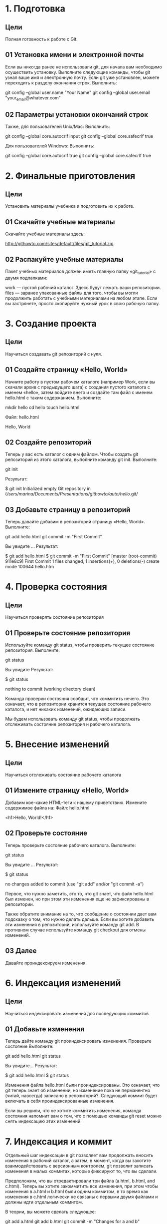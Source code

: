 * 1. Подготовка
** Цели

    Полная готовность к работе с Git.

** 01 Установка имени и электронной почты

Если вы никогда ранее не использовали git, для начала вам необходимо осуществить установку. Выполните следующие команды, чтобы git узнал ваше имя и электронную почту. Если git уже установлен, можете переходить к разделу окончания строк.
Выполнить:

git config --global user.name "Your Name"
git config --global user.email "your_email@whatever.com"

** 02 Параметры установки окончаний строк

Также, для пользователей Unix/Mac:
Выполнить:

git config --global core.autocrlf input
git config --global core.safecrlf true

Для пользователей Windows:
Выполнить:

git config --global core.autocrlf true
git config --global core.safecrlf true
* 2. Финальные приготовления
** Цели

    Установить материалы учебника и подготовить их к работе.

** 01 Скачайте учебные материалы

Скачайте учебные материалы здесь:

    http://githowto.com/sites/default/files/git_tutorial.zip

** 02 Распакуйте учебные материалы

Пакет учебных материалов должен иметь главную папку «git_tutorial» с двумя подпапками:

    work — пустой рабочий каталог. Здесь будут лежать ваши репозитории.
    files — заранее упакованные файлы для того, чтобы вы могли продолжить работать с учебными материалами на любом этапе. Если вы застрянете, просто скопируйте нужный урок в свою рабочую папку.
    
* 3. Создание проекта
** Цели

    Научиться создавать git репозиторий с нуля.

** 01 Создайте страницу «Hello, World»

Начните работу в пустом рабочем каталоге (например Work, если вы скачали архив с предыдущего шага) с создания пустого каталога с именем «hello», затем войдите внего и создайте там файл с именем hello.html с таким содержанием.
Выполните:

mkdir hello
cd hello
touch hello.html

Файл: hello.html

Hello, World

** 02 Создайте репозиторий

Теперь у вас есть каталог с одним файлом. Чтобы создать git репозиторий из этого каталога, выполните команду git init.
Выполните:

git init

Результат:

$ git init
Initialized empty Git repository in /Users/marina/Documents/Presentations/githowto/auto/hello/.git/

** 03 Добавьте страницу в репозиторий

Теперь давайте добавим в репозиторий страницу «Hello, World».
Выполните:

git add hello.html
git commit -m "First Commit"

Вы увидите …
Результат:

$ git add hello.html
$ git commit -m "First Commit"
[master (root-commit) 911e8c9] First Commit
 1 files changed, 1 insertions(+), 0 deletions(-)
 create mode 100644 hello.htm
* 4. Проверка состояния
** Цели

    Научиться проверять состояние репозитория

** 01 Проверьте состояние репозитория

Используйте команду git status, чтобы проверить текущее состояние репозитория.
Выполните:

git status

Вы увидите
Результат:

$ git status
# On branch master
nothing to commit (working directory clean)

Команда проверки состояния сообщит, что коммитить нечего. Это означает, что в репозитории хранится текущее состояние рабочего каталога, и нет никаких изменений, ожидающих записи.

Мы будем использовать команду git status, чтобы продолжать отслеживать состояние репозитория и рабочего каталога.
* 5. Внесение изменений
** Цели

    Научиться отслеживать состояние рабочего каталога

** 01 Измените страницу «Hello, World»

Добавим кое-какие HTML-теги к нашему приветствию. Измените содержимое файла на:
Файл: hello.html

<h1>Hello, World!</h1>

** 02 Проверьте состояние

Теперь проверьте состояние рабочего каталога.
Выполните:

git status

Вы увидите …
Результат:

$ git status
# On branch master
# Changes not staged for commit:
#   (use "git add <file>..." to update what will be committed)
#   (use "git checkout -- <file>..." to discard changes in working directory)
#
#	modified:   hello.html
#
no changes added to commit (use "git add" and/or "git commit -a")

Первое, что нужно заметить, это то, что git знает, что файл hello.html был изменен, но при этом эти изменения еще не зафиксированы в репозитории.

Также обратите внимание на то, что сообщение о состоянии дает вам подсказку о том, что нужно делать дальше. Если вы хотите добавить эти изменения в репозиторий, используйте команду git add. В противном случае используйте команду git сheckout для отмены изменений.
** 03 Далее

Давайте проиндексируем изменения.

* 6. Индексация изменений
** Цели

    Научиться индексировать изменения для последующих коммитов

** 01 Добавьте изменения

Теперь дайте команду git проиндексировать изменения. Проверьте состояние
Выполните:

git add hello.html
git status

Вы увидите…
Результат:

$ git add hello.html
$ git status
# On branch master
# Changes to be committed:
#   (use "git reset HEAD <file>..." to unstage)
#
#	modified:   hello.html
#

Изменения файла hello.html были проиндексированы. Это означает, что git теперь знает об изменении, но изменение пока не перманентно (читай, навсегда) записано в репозиторий?. Следующий коммит будет включать в себя проиндексированные изменения.

Если вы решили, что не хотите коммитить изменения, команда состояния напомнит вам о том, что с помощью команды git reset можно снять индексацию этих изменений.

* 7. Индексация и коммит

Отдельный шаг индексации в git позволяет вам продолжать вносить изменения в рабочий каталог, а затем, в момент, когда вы захотите взаимодействовать с версионным контролем, git позволит записать изменения в малых коммитах, которые фиксируют то, что вы сделали.

Предположим, что вы отредактировали три файла (a.html, b.html, and c.html). Теперь вы хотите закоммитить все изменения, при этом чтобы изменения в a.html и b.html были одним коммитом, в то время как изменения в c.html логически не связаны с первыми двумя файлами и должны идти отдельным коммитом.

В теории, вы можете сделать следующее:

git add a.html
git add b.html
git commit -m "Changes for a and b"

git add c.html
git commit -m "Unrelated change to c"

Разделяя индексацию и коммит, вы имеете возможность с легкостью настроить, что идет в какой коммит.
* 8. Коммит изменений
** Цели

    Научиться коммитить изменения в репозиторий

** 01 Закоммитьте изменения

Достаточно об индексации. Давайте сделаем коммит того, что мы проиндексировали, в репозиторий.

Когда вы ранее использовали git commit для коммита первоначальной версии файла hello.html в репозиторий, вы включили метку -m, которая делает комментарий в командной строке. Команда commit позволит вам интерактивно редактировать комментарии для коммита. Теперь давайте это проверим.

Если вы опустите метку -m из командной строки, git перенесет вас в редактор по вашему выбору. Редактор выбирается из следующего списка (в порядке приоритета):

    переменная среды GIT_EDITOR
    параметр конфигурации core.editor
    переменная среды VISUAL
    переменная среды EDITOR

У меня переменная EDITOR установлена в emacsclient (доступен для Linux и Mac).

Сделайте коммит сейчас и проверьте состояние.
Выполните:

git commit

Вы увидите в вашем редакторе:
Результат:

|
# Please enter the commit message for your changes. Lines starting
# with '#' will be ignored, and an empty message aborts the commit.
# On branch master
# Changes to be committed:
#   (use "git reset HEAD <file>..." to unstage)
#
#	modified:   hello.html
#

В первой строке введите комментарий: «Added h1 tag». Сохраните файл и выйдите из редактора. Вы увидите…
Результат:

git commit
Waiting for Emacs...
[master 569aa96] Added h1 tag
 1 files changed, 1 insertions(+), 1 deletions(-)

Строка «Waiting for Emacs…» получена из программы emacsclient, которая посылает файл в запущенную программу emacs и ждет его закрытия. Остальные выходные данные – стандартные коммит-сообщения.
** 02 Проверьте состояние

В конце давайте еще раз проверим состояние.
Выполните:

git status

Вы увидите…
Результат:

$ git status
# On branch master
nothing to commit (working directory clean)

Рабочий каталог чистый, можете продолжить работу.
* 9. Изменения, а не файлы
** Цели

    Понять, что git работает с изменениями, а не файлами.

Большинство систем версионного контроля работают с файлами. Вы добавляете файл в версионный контроль, а система отслеживает изменения файла с этого момента.

Git фокусируется на изменениях в файле, а не самом файле. Когда вы осуществляете команду git add file, вы не говорите git добавить файл в репозиторий. Скорее вы говорите, что git надо отметить текущее состояние файла, коммит которого будет произведен позже.

Мы попытаемся исследовать эту разницу в данном уроке.
** 01 Первое изменение: Добавьте стандартные теги страницы

Измените страницу «Hello, World», чтобы она содержала стандартные теги <html> и <body>.
Файл: hello.html

<html>
  <body>
    <h1>Hello, World!</h1>
  </body>
</html>

** 02 Добавьте это изменение

Теперь добавьте это изменение в индекс git.
Выполните:

git add hello.html

** 03 Второе изменение: Добавьте заголовки HTML

Теперь добавьте заголовки HTML (секцию <head>) к странице «Hello, World».
Файл: hello.html

<html>
  <head>
  </head>
  <body>
    <h1>Hello, World!</h1>
  </body>
</html>

** 04 Проверьте текущий статус
Выполните:

git status

Вы увидите…
Результат:

$ git status
# On branch master
# Changes to be committed:
#   (use "git reset HEAD <file>..." to unstage)
#
#	modified:   hello.html
#
# Changes not staged for commit:
#   (use "git add <file>..." to update what will be committed)
#   (use "git checkout -- <file>..." to discard changes in working directory)
#
#	modified:   hello.html
#

Обратите внимание на то, что hello.html указан дважды в состоянии. Первое изменение (добавление стандартных тегов) проиндексировано и готово к коммиту. Второе изменение (добавление заголовков HTML) является непроиндексированным. Если бы вы делали коммит сейчас, заголовки не были бы сохранены в репозиторий.

Давайте проверим.
** 05 Коммит

Произведите коммит проиндексированного изменения (значение по умолчанию), а затем еще раз проверьте состояние.
Выполните:

git commit -m "Added standard HTML page tags"
git status

Вы увидите…
Результат:

$ git commit -m "Added standard HTML page tags"
[master 8c32287] Added standard HTML page tags
 1 files changed, 3 insertions(+), 1 deletions(-)
$ git status
# On branch master
# Changes not staged for commit:
#   (use "git add <file>..." to update what will be committed)
#   (use "git checkout -- <file>..." to discard changes in working directory)
#
#	modified:   hello.html
#
no changes added to commit (use "git add" and/or "git commit -a")

Состояние команды говорит о том, что hello.html имеет незафиксированные изменения, но уже не в буферной зоне.
** 06 Добавьте второе изменение

Теперь добавьте второе изменение в индекс, а затем проверьте состояние с помощью команды git status.
Выполните:

git add .
git status

Примечание: В качестве файла для добавления, мы использовали текущий каталог («.»). Это самый краткий и удобный путь для добавления всех изменений в файлы текущего каталога и его подкаталоги. Но поскольку он добавляет все, не лишним будет проверить состояние перед запуском add, просто чтобы убедиться, что вы не добавили какой-то файл, который добавлять было не нужно.

Я хотела показать вам трюк с add, далее мы будем на всякий случай продолжать добавлять явные файлы.

Вы увидите…
Результат:

$ git status
# On branch master
# Changes to be committed:
#   (use "git reset HEAD <file>..." to unstage)
#
#	modified:   hello.html
#

Второе изменение было проиндексировано и готово к коммиту.
** 07 Сделайте коммит второго изменения
Выполните:

git commit -m "Added HTML header"

* 10. История
** Цели

    Научиться просматривать историю проекта.

Получение списка произведенных изменений — функция команды git log.
Выполните:

git log

Вы увидите…
Результат:

$ git log
commit fa3c1411aa09441695a9e645d4371e8d749da1dc
Author: Marina Pushkova <marina (at) githowto.com>
Date:   Wed Mar 9 10:27:54 2011 -0500

    Added HTML header

commit 8c3228730ed03116815a5cc682e8105e7d981928
Author: Marina Pushkova <marina (at) githowto.com>
Date:   Wed Mar 9 10:27:54 2011 -0500

    Added standard HTML page tags

commit 43628f779cb333dd30d78186499f93638107f70b
Author: Marina Pushkova <marina (at) githowto.com>
Date:   Wed Mar 9 10:27:54 2011 -0500

    Added h1 tag

commit 911e8c91caeab8d30ad16d56746cbd6eef72dc4c
Author: Marina Pushkova <marina (at) githowto.com>
Date:   Wed Mar 9 10:27:54 2011 -0500

    First Commit

    Вот список всех четырех коммитов в репозиторий, которые мы успели совершить.
** 01 Однострочная история

Вы полностью контролируете то, что отображает log. Мне, например, нравится однострочный формат:
Выполните:

git log --pretty=oneline

Вы увидите…
Результат:

$ git log --pretty=oneline
fa3c1411aa09441695a9e645d4371e8d749da1dc Added HTML header
8c3228730ed03116815a5cc682e8105e7d981928 Added standard HTML page tags
43628f779cb333dd30d78186499f93638107f70b Added h1 tag
911e8c91caeab8d30ad16d56746cbd6eef72dc4c First Commit

** 02 Контроль отображения записей

Есть много вариантов выбора, какие элементы отображаются в логе. Поиграйте со следующими параметрами:

git log --pretty=oneline --max-count=2
git log --pretty=oneline --since='5 minutes ago'
git log --pretty=oneline --until='5 minutes ago'
git log --pretty=oneline --author=<your name>
git log --pretty=oneline --all

Подробности в инструкции git-log.
** 03 Изощряемся

Вот что я использую для просмотра изменений, сделанных за последнюю неделю. Я добавлю --author=marina, если я хочу увидеть только изменения, которые сделала я.

git log --all --pretty=format:"%h %cd %s (%an)" --since='7 days ago'

** 04 Конечный формат лога

Со временем, я решила, что для большей части моей работы мне подходит следующий формат лога.
Выполните:

git log --pretty=format:"%h %ad | %s%d [%an]" --graph --date=short

Выглядит это примерно так:
Результат:

$ git log --pretty=format:"%h %ad | %s%d [%an]" --graph --date=short
 * fa3c141 2011-03-09 | Added HTML header (HEAD, master) [Marina Pushkova]
 * 8c32287 2011-03-09 | Added standard HTML page tags [Marina Pushkova]
 * 43628f7 2011-03-09 | Added h1 tag [Marina Pushkova]
 * 911e8c9 2011-03-09 | First Commit [Marina Pushkova]

Давайте рассмотрим его в деталях:

    --pretty="..." — определяет формат вывода.
    %h — укороченный хэш коммита
    %d — дополнения коммита («головы» веток или теги)
    %ad — дата коммита
    %s — комментарий
    %an — имя автора
    --graph — отображает дерево коммитов в виде ASCII-графика
    --date=short — сохраняет формат даты коротким и симпатичным

Таким образом, каждый раз, когда вы захотите посмотреть лог, вам придется много печатать. К счастью, мы узнаем о git алиасах в следующем уроке.
** 05 Другие инструменты

Оба gitx (для Mac) и gitk (для любой платформы) полезны в изучении истории изменений.
* 11. Алиасы
** Цели

    Научиться настраивать алиасы и шорткаты для команд git

Примечание: Этот раздел для пользователей posix-совместимых командных оболочек. Пользователи Windows и других ОС могут пропустить этот урок, либо попытаться повторить все это с помощью doskey. Если вы решите пропустить урок, помните, что далее по тексту команда git hist является алиасом git log --pretty=format:\"%h %ad | %s%d [%an]\" --graph --date=short
** 01 Общие алиасы

git status, git add, git commit, git checkout — общие команды, для которых полезно иметь сокращения.

Добавьте следующее в файл .gitconfig в вашем $HOME каталоге.
Файл: .gitconfig

[alias]
  co = checkout
  ci = commit
  st = status
  br = branch
  hist = log --pretty=format:\"%h %ad | %s%d [%an]\" --graph --date=short
  type = cat-file -t
  dump = cat-file -p

Мы уже успели рассмотреть команды commit и status, в предыдущем уроке рассмотрели команду log и совсем скоро познакомимся с checkout. Главное, что стоит запомнить из этого урока, так это то, что теперь вы можете вводить git st там, где раньше приходилось использовать git status. Аналогичным образом, пишем git co вместо git checkout и git ci вместо git commit. Что лучше всего, команда git hist позволит избежать ввода очень длинной команды log.

Попробуйте использовать новые команды.
** 02 Задайте алиас hist в файле .gitconfig

По большей части, я буду продолжать печатать полные команды в этом руководстве. Единственным исключением будет использование алиаса hist, указанного выше, когда мне понадобится посмотреть git лог. Если вы хотите повторять мои действия, убедитесь, что алиас hist установлен в вашем файле .gitconfig.
** 03 Type и Dump

Мы добавили несколько алиасов для команд, которых мы еще не рассматривали. С командой git branch разберемся чуть позже, а команда git cat-file используется для исследования git, в чем мы вскоре убедимся.
** 04 Алиасы команд (опционально)

Если ваша оболочка поддерживает алиасы или шорткаты, вы можете добавить алиасы и на этом уровне. Я использую:
Файл: .profile

alias gs='git status '
alias ga='git add '
alias gb='git branch '
alias gc='git commit'
alias gd='git diff'
alias go='git checkout '
alias gk='gitk --all&'
alias gx='gitx --all'

alias got='git '
alias get='git '

Сокращение go для команды git checkout особенно полезно. Оно позволяет мне вводить:

go <branch>

для переключения в отдельную ветку.

И да, я достаточно часто пишу вместо git get или got, поэтому создам алиасы и для них.
* 12. Получение старых версий
** Цели

    Научиться возвращать рабочий каталог к любому предыдущему состоянию.

Возвращаться назад в историю очень просто. Команда checkout скопирует любой снимок из репозитория в рабочий каталог.
** 01 Получите хэши предыдущих версий
Выполните:

git hist

Примечание: Вы не забыли задать hist в вашем файле .gitconfig? Если забыли, посмотрите еще раз урок по алиасам.
Результат:

$ git hist
 * fa3c141 2011-03-09 | Added HTML header (HEAD, master) [Marina Pushkova]
 * 8c32287 2011-03-09 | Added standard HTML page tags [Marina Pushkova]
 * 43628f7 2011-03-09 | Added h1 tag [Marina Pushkova]
 * 911e8c9 2011-03-09 | First Commit [Marina Pushkova]

Изучите данные лога и найдите хэш для первого коммита. Он должен быть в последней строке данных git hist. Используйте этот хэш-код (достаточно первых 7 знаков) в команде ниже. Затем проверьте содержимое файла hello.html.
Выполните:

git checkout <hash>
cat hello.html

Примечание: приведенные здесь команды являются Unix-командами и работают как на Mac, так и на Linux. К сожалению, пользователям Windows придется переводить свои команды.

Примечание: Многие команды зависят от хэшевых значений в репозитории. Поскольку ваши хеш-значения будут отличаться от моих, когда вы видите что-то вроде <hash> или <treehash> в команде, подставьте необходимое значение хэш для вашего репозитория.

Вы увидите…
Результат:

$ git checkout 911e8c9
Note: checking out '911e8c9'.

You are in 'detached HEAD' state. You can look around, make experimental
changes and commit them, and you can discard any commits you make in this
state without impacting any branches by performing another checkout.

If you want to create a new branch to retain commits you create, you may
do so (now or later) by using -b with the checkout command again. Example:

  git checkout -b new_branch_name

HEAD is now at 911e8c9... First Commit
$ cat hello.html
Hello, World

Выходные данные команды checkout очень хорошо объясняют ситуацию. Старые версии git будут ругаться, что не расположены в локальной ветке. В любом случае, сейчас об этом не беспокойтесь.

Обратите внимание на то, что содержимое файла hello.html является значением по умолчанию.
** 02 Вернитесь к последней версии в ветке master
    
Выполните:

git checkout master
cat hello.html

Вы увидите…
Результат:

$ git checkout master
Previous HEAD position was 911e8c9... First Commit
Switched to branch 'master'
$ cat hello.html
<html>
  <head>
  </head>
  <body>
    <h1>Hello, World!</h1>
  </body>
</html>

«master» — имя ветки по умолчанию. Переключая имена веток, вы попадаете на последнюю версию выбранной ветки.
* 13. Создание тегов версий
Цели

    Узнать, как создавать теги для коммитов для использования в будущем

Давайте назовем текущую версию страницы hello первой (v1).
01 Создайте тег первой версии
Выполните:

git tag v1

Теперь текущая версия страницы называется v1.
02 Теги для предыдущих версий

Давайте создадим тег для версии, которая идет перед текущей версией и назовем его v1-beta. В первую очередь нам надо переключиться на предыдущую версию. Вместо поиска до хэш, мы будем использовать ^, обозначающее «родитель v1».

Если обозначение v1^ вызывает у вас какие-то проблемы, попробуйте также v1~1, указывающее на ту же версию. Это обозначение можно определить как «первую версию предшествующую v1».
Выполните:

git checkout v1^
cat hello.html

Результат:

$ git checkout v1^
Note: checking out 'v1^'.

You are in 'detached HEAD' state. You can look around, make experimental
changes and commit them, and you can discard any commits you make in this
state without impacting any branches by performing another checkout.

If you want to create a new branch to retain commits you create, you may
do so (now or later) by using -b with the checkout command again. Example:

  git checkout -b new_branch_name

HEAD is now at 8c32287... Added standard HTML page tags
$ cat hello.html
<html>
  <body>
    <h1>Hello, World!</h1>
  </body>
</html>

Это версия c тегами <html> и <body>, но еще пока без <head>. Давайте сделаем ее версией v1-beta.
Выполните:

git tag v1-beta

03 Переключение по имени тега

Теперь попробуйте попереключаться между двумя отмеченными версиями.
Выполните:

git checkout v1
git checkout v1-beta

Результат:

$ git checkout v1
Previous HEAD position was 8c32287... Added standard HTML page tags
HEAD is now at fa3c141... Added HTML header
$ git checkout v1-beta
Previous HEAD position was fa3c141... Added HTML header
HEAD is now at 8c32287... Added standard HTML page tags

04 Просмотр тегов с помощью команды tag

Вы можете увидеть, какие теги доступны, используя команду git tag.
Выполните:

git tag

Результат:

$ git tag
v1
v1-beta

05 Просмотр Тегов в логах

Вы также можете посмотреть теги в логе.
Выполните:

git hist master --all

Результат:

$ git hist master --all
 * fa3c141 2011-03-09 | Added HTML header (v1, master) [Marina Pushkova]
 * 8c32287 2011-03-09 | Added standard HTML page tags (HEAD, v1-beta) [Marina Pushkova]
 * 43628f7 2011-03-09 | Added h1 tag [Marina Pushkova]
 * 911e8c9 2011-03-09 | First Commit [Marina Pushkova]

Вы можете видеть теги (v1 и v1-beta) в логе вместе с именем ветки (master). Кроме того HEAD показывает коммит, на который вы переключились (на данный момент это v1-beta).
* 14. Отмена локальных изменений (до индексации)
** Цели

    Научиться отменять изменения в рабочем каталоге

** 01 Переключитесь на ветку Master


Убедитесь, что вы находитесь на последнем коммите ветки master, прежде чем продолжить работу.
Выполните:

git checkout master

** 02 Измените hello.html

Иногда случается, что вы изменили файл в рабочем каталоге, и хотите отменить последние коммиты. С этим справится команда checkout.

Внесите изменение в файл hello.html в виде нежелательного комментария.
Файл: hello.html

<html>
  <head>
  </head>
  <body>
    <h1>Hello, World!</h1>
    <!-- This is a bad comment.  We want to revert it. -->
  </body>
</html>

** 03 Проверьте состояние

Сначала проверьте состояние рабочего каталога.
Выполните:

git status

Результат:

$ git status
# On branch master
# Changes not staged for commit:
#   (use "git add <file>..." to update what will be committed)
#   (use "git checkout -- <file>..." to discard changes in working directory)
#
#	modified:   hello.html
#
no changes added to commit (use "git add" and/or "git commit -a")

Мы видим, что файл hello.html был изменен, но еще не проиндексирован.
** 04 Отмена изменений в рабочем каталоге

Используйте команду checkout для переключения в версию файла hello.html в репозитории.
Выполните:

git checkout hello.html
git status
cat hello.html

Результат:

$ git checkout hello.html
$ git status
# On branch master
nothing to commit (working directory clean)
$ cat hello.html
<html>
  <head>
  </head>
  <body>
    <h1>Hello, World!</h1>
  </body>
</html>

Команда status показывает нам, что не было произведено никаких изменений, не зафиксированных в рабочем каталоге. И «нежелательный комментарий» больше не является частью содержимого файла.

* 15. Отмена проиндексированных изменений (перед коммитом)
** Цели

    Научиться отменять изменения, которые были проиндексированы

** 01 Измените файл и проиндексируйте изменения

Внесите изменение в файл hello.html в виде нежелательного комментария
Файл: hello.html

<html>
  <head>
    <!-- This is an unwanted but staged comment -->
  </head>
  <body>
    <h1>Hello, World!</h1>
  </body>
</html>

Проиндексируйте это изменение.
Выполните:

git add hello.html

** 02 Проверьте состояние

Проверьте состояние нежелательного изменения.
Выполните:

git status

Результат:

$ git status
# On branch master
# Changes to be committed:
#   (use "git reset HEAD <file>..." to unstage)
#
#	modified:   hello.html
#

Состояния показывает, что изменение было проиндексировано и готово к коммиту.
** 03 Выполните сброс буферной зоны

К счастью, вывод состояние показывает нам именно то, что мы должны сделать для отмены индексации изменения.
Выполните:

git reset HEAD hello.html

Результат:

$ git reset HEAD hello.html
Unstaged changes after reset:
M	hello.html

Команда reset сбрасывает буферную зону к HEAD. Это очищает буферную зону от изменений, которые мы только что проиндексировали.

Команда reset (по умолчанию) не изменяет рабочий каталог. Поэтому рабочий каталог все еще содержит нежелательный комментарий. Мы можем использовать команду checkout из предыдущего урока, чтобы удалить нежелательные изменения в рабочем каталоге.
04 Переключитесь на версию коммита
Выполните:

git checkout hello.html
git status

Результат:

$ git status
# On branch master
nothing to commit (working directory clean)

Наш рабочий каталог опять чист.
* 16. Отмена коммитов
** Цели

    Научиться отменять коммиты в локальный репозиторий.

** 01 Отмена коммитов

Иногда вы понимаете, что новые коммиты являются неверными, и хотите их отменить. Есть несколько способов решения этого вопроса, здесь мы будем использовать самый безопасный.

Мы отменим коммит путем создания нового коммита, отменяющего нежелательные изменения.
** 02 Измените файл и сделайте коммит

Измените файл hello.html на следующий.
Файл: hello.html

<html>
  <head>
  </head>
  <body>
    <h1>Hello, World!</h1>
    <!-- This is an unwanted but committed change -->
  </body>
</html>

Выполните:

git add hello.html
git commit -m "Oops, we didn't want this commit"

** 03 Сделайте коммит с новыми изменениями, отменяющими предыдущие

Чтобы отменить коммит, нам необходимо сделать коммит, который удаляет изменения, сохраненные нежелательным коммитом.
Выполните:

git revert HEAD

Перейдите в редактор, где вы можете отредактировать коммит-сообщение по умолчанию или оставить все как есть. Сохраните и закройте файл. Вы увидите…
Результат:

$ git revert HEAD --no-edit
[master 45fa96b] Revert "Oops, we didn't want this commit"
 1 files changed, 1 insertions(+), 1 deletions(-)

Так как мы отменили самый последний произведенный коммит, мы смогли использовать HEAD в качестве аргумента для отмены. Мы можем отменить любой произвольной коммит в истории, указав его хэш-значение.

Примечание: Команду --no-edit можно проигнорировать. Она была необходима для генерации выходных данных без открытия редактора.
** 04 Проверьте лог

Проверка лога показывает нежелательные и отмененные коммиты в наш репозиторий.
Выполните:

git hist

Результат:

$ git hist
 * 45fa96b 2011-03-09 | Revert "Oops, we didn't want this commit" (HEAD, master) [Marina Pushkova]
 * 846b90c 2011-03-09 | Oops, we didn't want this commit [Marina Pushkova]
 * fa3c141 2011-03-09 | Added HTML header (v1) [Marina Pushkova]
 * 8c32287 2011-03-09 | Added standard HTML page tags (v1-beta) [Marina Pushkova]
 * 43628f7 2011-03-09 | Added h1 tag [Marina Pushkova]
 * 911e8c9 2011-03-09 | First Commit [Marina Pushkova]

Эта техника будет работать с любым коммитом (хотя, возможно, возникнут конфликты). Она безопасна в использовании даже в публичных ветках удаленных репозиториев.
** 05 Далее

Далее давайте посмотрим на технику, которая может быть использована для удаления последних коммитов из истории репозитория.
* 17. Удаление коммиттов из ветки
** Цели

    Научиться удалять самые последние коммиты из ветки

Revert из предыдущего раздела является мощной командой, которая позволяет отменить любые коммиты в репозиторий. Однако, и оригинальный и «отмененный» коммиты видны в истории ветки (при использовании команды git log).

Часто мы делаем коммит, и сразу понимаем, что это была ошибка. Было бы неплохо иметь команду «возврата», которая позволила бы нам сделать вид, что неправильного коммита никогда и не было. Команда «возврата» даже предотвратила бы появление нежелательного коммита в истории git log.
** 01 Команда reset

Мы уже видели команду reset и использовали ее для согласования буферной зоны и выбранного коммита (мы использовали коммит HEAD в нашем предыдущем уроке).

При получении ссылки на коммит (т.е. хэш, ветка или имя тега), команда reset…

    Перепишет текущую ветку, чтобы она указывала на нужный коммит
    Опционально сбросит буферную зону для соответствия с указанным коммитом
    Опционально сбросит рабочий каталог для соответствия с указанным коммитом

** 02 Проверьте нашу историю

Давайте сделаем быструю проверку нашей истории коммитов.
Выполните:

git hist

Результат:

$ git hist
 * 45fa96b 2011-03-09 | Revert "Oops, we didn't want this commit" (HEAD, master) [Marina Pushkova]
 * 846b90c 2011-03-09 | Oops, we didn't want this commit [Marina Pushkova]
 * fa3c141 2011-03-09 | Added HTML header (v1) [Marina Pushkova]
 * 8c32287 2011-03-09 | Added standard HTML page tags (v1-beta) [Marina Pushkova]
 * 43628f7 2011-03-09 | Added h1 tag [Marina Pushkova]
 * 911e8c9 2011-03-09 | First Commit [Marina Pushkova]

Мы видим, что два последних коммита в этой ветке - «Oops» и «Revert Oops». Давайте удалим их с помощью сброса.
** 03 Для начала отметьте эту ветку

Но прежде чем удалить коммиты, давайте отметим последний коммит тегом, чтобы потом можно было его найти.
Выполните:

git tag oops

** 04 Сброс коммитов к предшествующим коммиту Oops

Глядя на историю лога (см. выше), мы видим, что коммит с тегом «v1» является коммитом, предшествующим ошибочному коммиту. Давайте сбросим ветку до этой точки. Поскольку ветка имеет тег, мы можем использовать имя тега в команде сброса (если она не имеет тега, мы можем использовать хэш-значение).
Выполните:

git reset --hard v1
git hist

Результат:

$ git reset --hard v1
HEAD is now at fa3c141 Added HTML header
$ git hist
 * fa3c141 2011-03-09 | Added HTML header (HEAD, v1, master) [Marina Pushkova]
 * 8c32287 2011-03-09 | Added standard HTML page tags (v1-beta) [Marina Pushkova]
 * 43628f7 2011-03-09 | Added h1 tag [Marina Pushkova]
 * 911e8c9 2011-03-09 | First Commit [Marina Pushkova]

Наша ветка master теперь указывает на коммит v1, а коммитов Oops и Revert Oops в ветке уже нет. Параметр --hard указывает, что рабочий каталог должен быть обновлен в соответствии с новым head ветки.
** 05 Ничего никогда не теряется

Что же случается с ошибочными коммитами? Оказывается, что коммиты все еще находятся в репозитории. На самом деле, мы все еще можем на них ссылаться. Помните, в начале этого урока мы создали для отмененного коммита тег «oops». Давайте посмотрим на все коммиты.
Выполните:

git hist --all

Результат:

$ git hist --all
 * 45fa96b 2011-03-09 | Revert "Oops, we didn't want this commit" (oops) [Marina Pushkova]
 * 846b90c 2011-03-09 | Oops, we didn't want this commit [Marina Pushkova]
 * fa3c141 2011-03-09 | Added HTML header (HEAD, v1, master) [Marina Pushkova]
 * 8c32287 2011-03-09 | Added standard HTML page tags (v1-beta) [Marina Pushkova]
 * 43628f7 2011-03-09 | Added h1 tag [Marina Pushkova]
 * 911e8c9 2011-03-09 | First Commit [Marina Pushkova]

Мы видим, что ошибочные коммиты не исчезли. Они все еще находятся в репозитории. Просто они отсутствуют в ветке master. Если бы мы не отметили их тегами, они по-прежнему находились бы в репозитории, но не было бы никакой возможности ссылаться на них, кроме как при помощи их хэш имен. Коммиты, на которые нет ссылок, остаются в репозитории до тех пор, пока не будет запущен сборщик мусора.
** 06 Опасность сброса

Сброс в локальных ветках, как правило, безопасен. Последствия любой «аварии» как правило, можно восстановить простым сбросом с помощью нужного коммита.

Однако, если ветка «расшарена» на удаленных репозиториях, сброс может сбить с толку других пользователей ветки.
